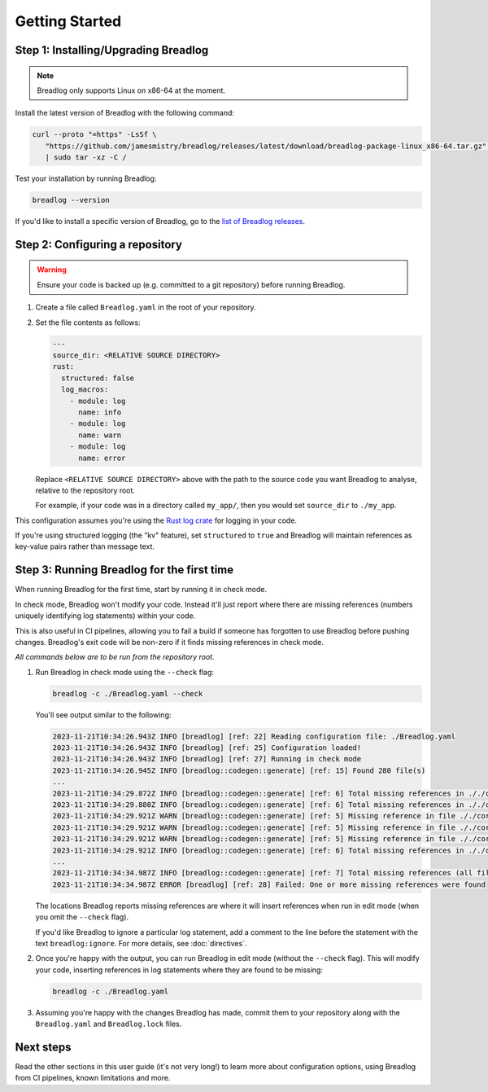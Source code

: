 Getting Started
===============

Step 1: Installing/Upgrading Breadlog
-------------------------------------

.. note::

   Breadlog only supports Linux on x86-64 at the moment.

Install the latest version of Breadlog with the following command:

.. code-block:: bash

   curl --proto "=https" -LsSf \
      "https://github.com/jamesmistry/breadlog/releases/latest/download/breadlog-package-linux_x86-64.tar.gz" \
      | sudo tar -xz -C /

Test your installation by running Breadlog:

.. code-block:: bash

   breadlog --version

If you'd like to install a specific version of Breadlog, go to the
`list of Breadlog releases <https://github.com/jamesmistry/breadlog/releases>`_.

Step 2: Configuring a repository
--------------------------------

.. warning::
   Ensure your code is backed up (e.g. committed to a git repository) before 
   running Breadlog.

1. Create a file called ``Breadlog.yaml`` in the root of your repository.
2. Set the file contents as follows:

   .. code-block:: yaml

      ---
      source_dir: <RELATIVE SOURCE DIRECTORY>
      rust:
        structured: false
        log_macros:
          - module: log
            name: info
          - module: log
            name: warn
          - module: log
            name: error

   Replace ``<RELATIVE SOURCE DIRECTORY>`` above with the path to the source 
   code you want Breadlog to analyse, relative to the repository root.
   
   For example, if your code was in a directory called ``my_app/``, then you 
   would set ``source_dir`` to ``./my_app``.

          
This configuration assumes you're using the `Rust log crate <https://crates.io/crates/log>`_
for logging in your code.

If you're using structured logging (the "kv" feature), set ``structured`` to 
``true`` and Breadlog will maintain references as key-value pairs rather than 
message text.

Step 3: Running Breadlog for the first time
-------------------------------------------

When running Breadlog for the first time, start by running it in check mode.

In check mode, Breadlog won't modify your code. Instead it'll just report 
where there are missing references (numbers uniquely identifying log 
statements) within your code.

This is also useful in CI pipelines, allowing you to fail a build if someone 
has forgotten to use Breadlog before pushing changes. Breadlog's exit code 
will be non-zero if it finds missing references in check mode.

*All commands below are to be run from the repository root.*

1. Run Breadlog in check mode using the ``--check`` flag:

   .. code-block:: bash

      breadlog -c ./Breadlog.yaml --check

   You'll see output similar to the following:

   .. code-block:: 

      2023-11-21T10:34:26.943Z INFO [breadlog] [ref: 22] Reading configuration file: ./Breadlog.yaml
      2023-11-21T10:34:26.943Z INFO [breadlog] [ref: 25] Configuration loaded!
      2023-11-21T10:34:26.943Z INFO [breadlog] [ref: 27] Running in check mode
      2023-11-21T10:34:26.945Z INFO [breadlog::codegen::generate] [ref: 15] Found 280 file(s)
      ...
      2023-11-21T10:34:29.872Z INFO [breadlog::codegen::generate] [ref: 6] Total missing references in ././core/http/src/status.rs: 0
      2023-11-21T10:34:29.880Z INFO [breadlog::codegen::generate] [ref: 6] Total missing references in ././core/http/src/lib.rs: 0
      2023-11-21T10:34:29.921Z WARN [breadlog::codegen::generate] [ref: 5] Missing reference in file ././core/http/src/listener.rs, line 178, column 36
      2023-11-21T10:34:29.921Z WARN [breadlog::codegen::generate] [ref: 5] Missing reference in file ././core/http/src/listener.rs, line 186, column 32
      2023-11-21T10:34:29.921Z WARN [breadlog::codegen::generate] [ref: 5] Missing reference in file ././core/http/src/listener.rs, line 189, column 32
      2023-11-21T10:34:29.921Z INFO [breadlog::codegen::generate] [ref: 6] Total missing references in ././core/http/src/listener.rs: 3
      ...
      2023-11-21T10:34:34.987Z INFO [breadlog::codegen::generate] [ref: 7] Total missing references (all files): 46
      2023-11-21T10:34:34.987Z ERROR [breadlog] [ref: 28] Failed: One or more missing references were found

   The locations Breadlog reports missing references are where it will insert 
   references when run in edit mode (when you omit the ``--check`` flag).

   If you'd like Breadlog to ignore a particular log statement, add a comment 
   to the line before the statement with the text ``breadlog:ignore``. For
   more details, see :doc:`directives`.

2. Once you're happy with the output, you can run Breadlog in edit mode 
   (without the ``--check`` flag). This will modify your code, inserting 
   references in log statements where they are found to be missing:

   .. code-block:: bash

      breadlog -c ./Breadlog.yaml

3. Assuming you're happy with the changes Breadlog has made, commit them to 
   your repository along with the ``Breadlog.yaml`` and ``Breadlog.lock`` 
   files.

Next steps
----------

Read the other sections in this user guide (it's not very long!) to learn more 
about configuration options, using Breadlog from CI pipelines, known 
limitations and more.
